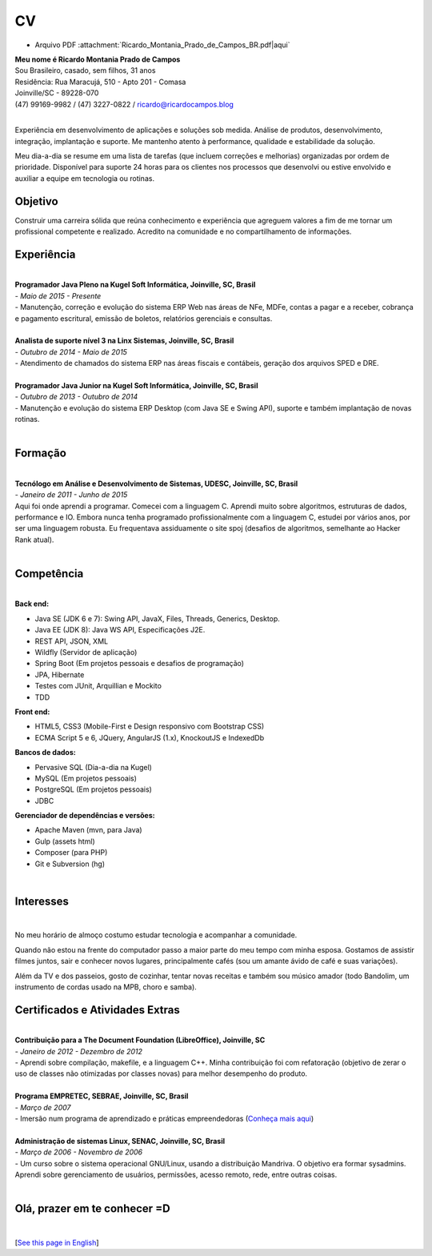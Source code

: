 CV
===

.. author: Ricardo Campos <ricardo@ricardocampos.blog>

- Arquivo PDF :attachment:`Ricardo_Montania_Prado_de_Campos_BR.pdf|aqui`

| **Meu nome é Ricardo Montania Prado de Campos**
| Sou Brasileiro, casado, sem filhos, 31 anos
| Residência: Rua Maracujá, 510 - Apto 201 - Comasa
| Joinville/SC - 89228-070
| (47) 99169-9982 / (47) 3227-0822 / ricardo@ricardocampos.blog

|

Experiência em desenvolvimento de aplicações e soluções sob medida. Análise de produtos, desenvolvimento, integração, implantação e suporte. Me mantenho atento à performance, qualidade e estabilidade da solução.

Meu dia-a-dia se resume em uma lista de tarefas (que incluem correções e melhorias) organizadas por ordem de prioridade. Disponível para suporte 24 horas para os clientes nos processos que desenvolvi ou estive envolvido e auxiliar a equipe em tecnologia ou rotinas.

Objetivo
--------

Construir uma carreira sólida que reúna conhecimento e experiência que agreguem valores a fim de me tornar um profissional competente e realizado. Acredito na comunidade e no compartilhamento de informações.

Experiência
-----------

|

| **Programador Java Pleno na Kugel Soft Informática, Joinville, SC, Brasil**
| - *Maio de 2015 - Presente*
| - Manutenção, correção e evolução do sistema ERP Web nas áreas de NFe, MDFe, contas a pagar e a receber, cobrança e pagamento escritural, emissão de boletos, relatórios gerenciais e consultas.

|

| **Analista de suporte nível 3 na Linx Sistemas, Joinville, SC, Brasil**
| - *Outubro de 2014 - Maio de 2015*
| - Atendimento de chamados do sistema ERP nas áreas fiscais e contábeis, geração dos arquivos SPED e DRE.

|

| **Programador Java Junior na Kugel Soft Informática, Joinville, SC, Brasil**
| - *Outubro de 2013 - Outubro de 2014*
| - Manutenção e evolução do sistema ERP Desktop (com Java SE e Swing API), suporte e também implantação de novas rotinas.

|

Formação
--------

|

| **Tecnólogo em Análise e Desenvolvimento de Sistemas, UDESC, Joinville, SC, Brasil**
| - *Janeiro de 2011 - Junho de 2015*
| Aqui foi onde aprendi a programar. Comecei com a linguagem C. Aprendi muito sobre algoritmos, estruturas de dados, performance e IO. Embora nunca tenha programado profissionalmente com a linguagem C, estudei por vários anos, por ser uma linguagem robusta. Eu frequentava assiduamente o site spoj (desafios de algoritmos, semelhante ao Hacker Rank atual).

|

Competência
-----------

|

| **Back end:**

- Java SE (JDK 6 e 7): Swing API, JavaX, Files, Threads, Generics, Desktop.
- Java EE (JDK 8): Java WS API, Especificações J2E.
- REST API, JSON, XML
- Wildfly (Servidor de aplicação)
- Spring Boot (Em projetos pessoais e desafios de programação)
- JPA, Hibernate
- Testes com JUnit, Arquillian e Mockito
- TDD

| **Front end:**

- HTML5, CSS3 (Mobile-First e Design responsivo com Bootstrap CSS)
- ECMA Script 5 e 6, JQuery, AngularJS (1.x), KnockoutJS e IndexedDb

| **Bancos de dados:**

- Pervasive SQL (Dia-a-dia na Kugel)
- MySQL (Em projetos pessoais)
- PostgreSQL (Em projetos pessoais)
- JDBC


| **Gerenciador de dependências e versões:**

- Apache Maven (mvn, para Java)
- Gulp (assets html)
- Composer (para PHP)
- Git e Subversion (hg)

.. - Hacker Rank: https://www.hackerrank.com/ricardompcampos

|


Interesses
----------

|

No meu horário de almoço costumo estudar tecnologia e acompanhar a comunidade.

Quando não estou na frente do computador passo a maior parte do meu tempo com minha esposa. Gostamos de assistir filmes juntos, sair e conhecer novos lugares, principalmente cafés (sou um amante ávido de café e suas variações).

Além da TV e dos passeios, gosto de cozinhar, tentar novas receitas e também sou músico amador (todo Bandolim, um instrumento de cordas usado na MPB, choro e samba).

Certificados e Atividades Extras
--------------------------------

|

| **Contribuição para a The Document Foundation (LibreOffice), Joinville, SC**
| - *Janeiro de 2012 - Dezembro de 2012*
| - Aprendi sobre compilação, makefile, e a linguagem C++. Minha contribuição foi com refatoração (objetivo de zerar o uso de classes não otimizadas por classes novas) para melhor desempenho do produto.

|

| **Programa EMPRETEC, SEBRAE, Joinville, SC, Brasil**
| - *Março de 2007*
| - Imersão num programa de aprendizado e práticas empreendedoras (`Conheça mais aqui`_)

|

| **Administração de sistemas Linux, SENAC, Joinville, SC, Brasil**
| - *Março de 2006 - Novembro de 2006*
| - Um curso sobre o sistema operacional GNU/Linux, usando a distribuição Mandriva. O objetivo era formar sysadmins. Aprendi sobre gerenciamento de usuários, permissões, acesso remoto, rede, entre outras coisas.

|

Olá, prazer em te conhecer =D
-----------------------------

|

.. attachment-figure:: ricardo-cv.jpg
    :height: 400
    :width: 400

[`See this page in English`_]

.. _`Conheça mais aqui`: https://www.sebrae.com.br/sites/PortalSebrae/sebraeaz/empretec-fortaleca-suas-habilidades-como-empreendedor,db3c36627a963410VgnVCM1000003b74010aRCRD
.. _`Resume.io`: https://resume.io/r/7xUktJhQg
.. _`See this page in English`: /resume